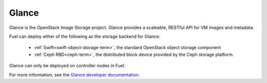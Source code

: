.. _glance-term:

Glance
------
Glance is the OpenStack Image Storage project.
Glance provides a scaleable, RESTful API for VM images and metadata.

Fuel can deploy either of the following
as the storage backend for Glance:

 * :ref:`Swift<swift-object-storage-term>`, the standard
   OpenStack object storage component

 * :ref:`Ceph RBD<ceph-term>`,
   the distributed block device provided by the Ceph storage platform.

Glance can only be deployed on controller nodes in Fuel.

For more information, see the
`Glance developer documentation
<http://docs.openstack.org/developer/glance/>`_.
